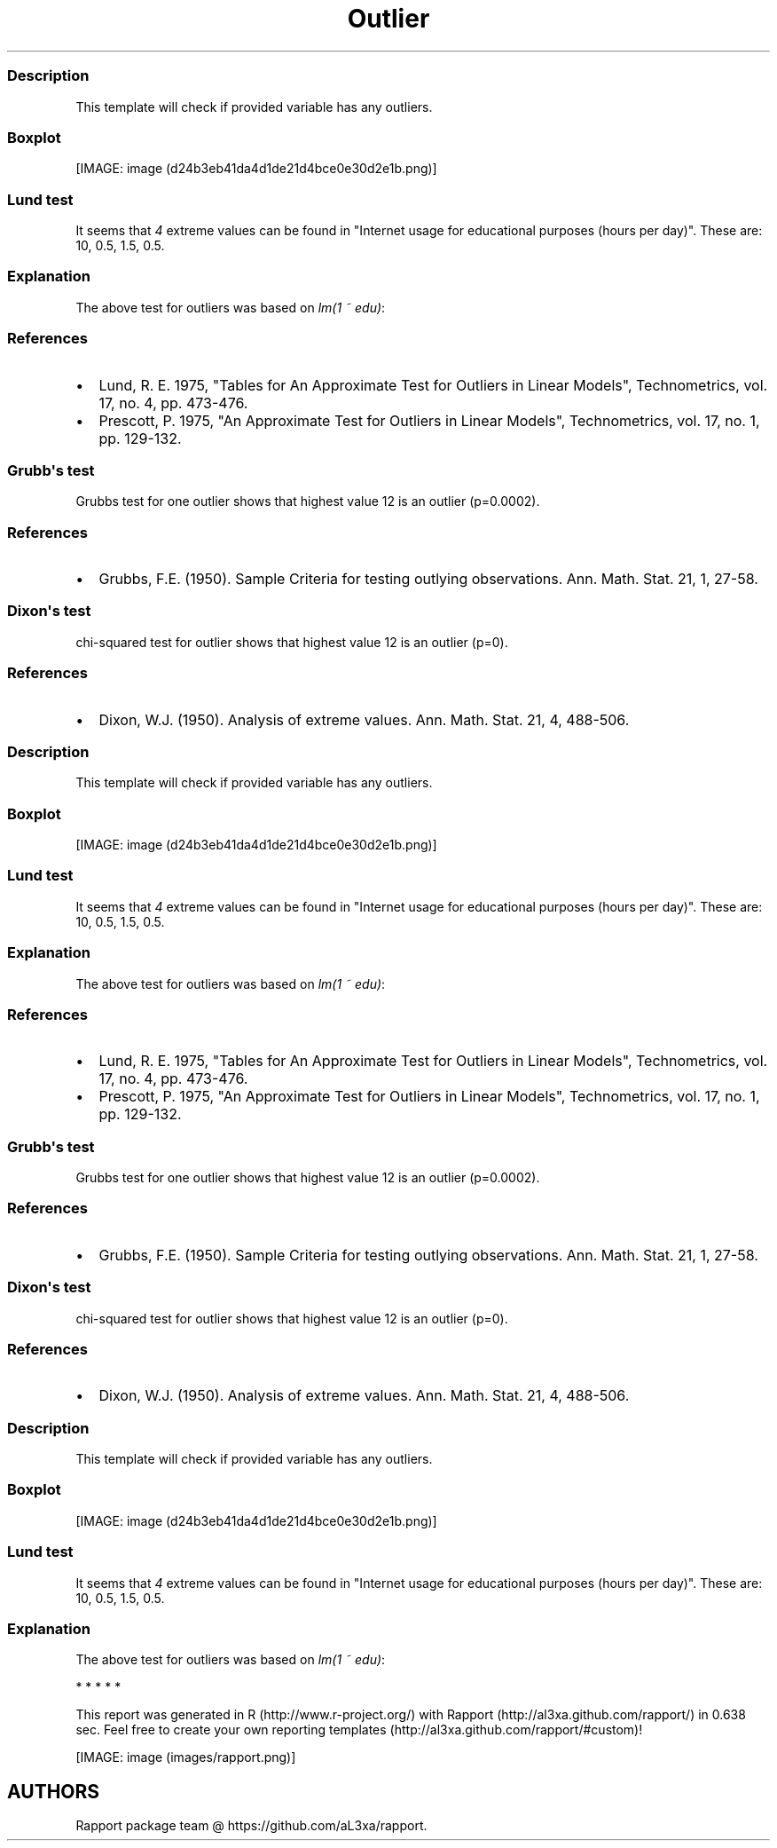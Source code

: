 .\"t
.TH Outlier "" "2011-04-26 20:25 CET" "tests"
.SS Description
.PP
This template will check if provided variable has any outliers.
.SS Boxplot
.PP
[IMAGE: image (d24b3eb41da4d1de21d4bce0e30d2e1b.png)]
.SS Lund test
.PP
It seems that \f[I]4\f[] extreme values can be found in "Internet usage
for educational purposes (hours per day)".
These are: 10, 0.5, 1.5, 0.5.
.SS Explanation
.PP
The above test for outliers was based on \f[I]lm(1 ~ edu)\f[]:
.PP
.TS
tab(@);
l l l l l.
T{
T}@T{
\f[B]Estimate\f[]
T}@T{
\f[B]Std. Error\f[]
T}@T{
\f[B]t value\f[]
T}@T{
\f[B]Pr(>|t|)\f[]
T}
_
T{
(Intercept)
T}@T{
2.0481
T}@T{
0.078
T}@T{
26.2677
T}@T{
0
T}
.TE
.SS References
.IP \[bu] 2
Lund, R.
E.
1975, "Tables for An Approximate Test for Outliers in Linear Models",
Technometrics, vol.
17, no.
4, pp.
473-476.
.IP \[bu] 2
Prescott, P.
1975, "An Approximate Test for Outliers in Linear Models",
Technometrics, vol.
17, no.
1, pp.
129-132.
.SS Grubb\[aq]s test
.PP
Grubbs test for one outlier shows that highest value 12 is an outlier
(p=0.0002).
.SS References
.IP \[bu] 2
Grubbs, F.E.
(1950).
Sample Criteria for testing outlying observations.
Ann.
Math.
Stat.
21, 1, 27-58.
.SS Dixon\[aq]s test
.PP
chi-squared test for outlier shows that highest value 12 is an outlier
(p=0).
.SS References
.IP \[bu] 2
Dixon, W.J.
(1950).
Analysis of extreme values.
Ann.
Math.
Stat.
21, 4, 488-506.
.SS Description
.PP
This template will check if provided variable has any outliers.
.SS Boxplot
.PP
[IMAGE: image (d24b3eb41da4d1de21d4bce0e30d2e1b.png)]
.SS Lund test
.PP
It seems that \f[I]4\f[] extreme values can be found in "Internet usage
for educational purposes (hours per day)".
These are: 10, 0.5, 1.5, 0.5.
.SS Explanation
.PP
The above test for outliers was based on \f[I]lm(1 ~ edu)\f[]:
.PP
.TS
tab(@);
l l l l l.
T{
T}@T{
\f[B]Estimate\f[]
T}@T{
\f[B]Std. Error\f[]
T}@T{
\f[B]t value\f[]
T}@T{
\f[B]Pr(>|t|)\f[]
T}
_
T{
(Intercept)
T}@T{
2.0481
T}@T{
0.078
T}@T{
26.2677
T}@T{
0
T}
.TE
.SS References
.IP \[bu] 2
Lund, R.
E.
1975, "Tables for An Approximate Test for Outliers in Linear Models",
Technometrics, vol.
17, no.
4, pp.
473-476.
.IP \[bu] 2
Prescott, P.
1975, "An Approximate Test for Outliers in Linear Models",
Technometrics, vol.
17, no.
1, pp.
129-132.
.SS Grubb\[aq]s test
.PP
Grubbs test for one outlier shows that highest value 12 is an outlier
(p=0.0002).
.SS References
.IP \[bu] 2
Grubbs, F.E.
(1950).
Sample Criteria for testing outlying observations.
Ann.
Math.
Stat.
21, 1, 27-58.
.SS Dixon\[aq]s test
.PP
chi-squared test for outlier shows that highest value 12 is an outlier
(p=0).
.SS References
.IP \[bu] 2
Dixon, W.J.
(1950).
Analysis of extreme values.
Ann.
Math.
Stat.
21, 4, 488-506.
.SS Description
.PP
This template will check if provided variable has any outliers.
.SS Boxplot
.PP
[IMAGE: image (d24b3eb41da4d1de21d4bce0e30d2e1b.png)]
.SS Lund test
.PP
It seems that \f[I]4\f[] extreme values can be found in "Internet usage
for educational purposes (hours per day)".
These are: 10, 0.5, 1.5, 0.5.
.SS Explanation
.PP
The above test for outliers was based on \f[I]lm(1 ~ edu)\f[]:
.PP
.TS
tab(@);
l l l l l.
T{
T}@T{
\f[B]Estimate\f[]
T}@T{
\f[B]Std. Error\f[]
T}@T{
\f[B]t value\f[]
T}@T{
\f[B]Pr(>|t|)\f[]
T}
_
T{
(Intercept)
T}@T{
2.0481
T}@T{
0.078
T}@T{
26.2677
T}@T{
0
T}
.TE
.PP
   *   *   *   *   *
.PP
This report was generated in R (http://www.r-project.org/) with
Rapport (http://al3xa.github.com/rapport/) in 0.638 sec.
Feel free to create your own reporting
templates (http://al3xa.github.com/rapport/#custom)!
.PP
[IMAGE: image (images/rapport.png)]
.SH AUTHORS
Rapport package team \@ https://github.com/aL3xa/rapport.
